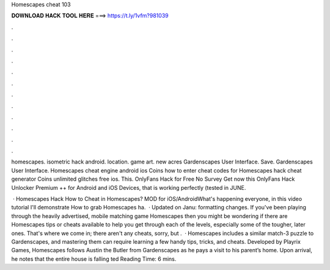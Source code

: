 Homescapes cheat 103



𝐃𝐎𝐖𝐍𝐋𝐎𝐀𝐃 𝐇𝐀𝐂𝐊 𝐓𝐎𝐎𝐋 𝐇𝐄𝐑𝐄 ===> https://t.ly/1vfm?981039



.



.



.



.



.



.



.



.



.



.



.



.

homescapes. isometric hack android. location. game art. new acres Gardenscapes User Interface. Save. Gardenscapes User Interface. Homescapes cheat engine android ios Coins how to enter cheat codes for Homescapes hack cheat generator Coins unlimited glitches free ios. This. OnlyFans Hack for Free No Survey Get now this OnlyFans Hack Unlocker Premium ++ for Android and iOS Devices,  that is working perfectly (tested in JUNE.

 · Homescapes Hack How to Cheat in Homescapes? MOD for iOS/AndroidWhat's happening everyone, in this video tutorial I'll demonstrate How to grab Homescapes ha.  · Updated on Janu: formatting changes. If you've been playing through the heavily advertised, mobile matching game Homescapes then you might be wondering if there are Homescapes tips or cheats available to help you get through each of the levels, especially some of the tougher, later ones. That's where we come in; there aren't any cheats, sorry, but .  · Homescapes includes a similar match-3 puzzle to Gardenscapes, and mastering them can require learning a few handy tips, tricks, and cheats. Developed by Playrix Games, Homescapes follows Austin the Butler from Gardenscapes as he pays a visit to his parent’s home. Upon arrival, he notes that the entire house is falling ted Reading Time: 6 mins.
